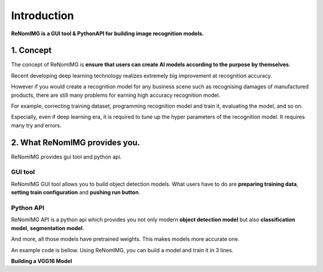 Introduction
============

**ReNomIMG is a GUI tool & PythonAPI for building image recognition models.**

.. image:: /_static/image/top.png

1. Concept
----------

.. ユーザが自分自身で目的に沿ったAIモデルを作れるようにすること.

The concept of ReNomIMG is **ensure that users can create AI models 
according to the purpose by themselves**.

Recent developing deep learning technology realizes extremely big improvement at
recognition accuracy.  

However if you would create a recognition model for any business scene such as 
recognising damages of manufactured products, there are still many problems for 
earning high accuracy recognition model.

For example, correcting training dataset, programming recognition model and train it, 
evaluating the model, and so on.

Especially, even if deep learning era, it is required to tune up the hyper parameters of 
the recognition model. It requires many try and errors.


2. What ReNomIMG provides you.
-------------------------------

ReNomIMG provides gui tool and python api.

GUI tool
~~~~~~~~~~~~~~

ReNomIMG GUI tool allows you to build object detection models.
What users have to do are **preparing training data**, 
**setting train configuration** and **pushing run button**.


.. 下の図は, 後で差し替え

.. image:: /_static/image/renomimg_gui_top.png


Python API
~~~~~~~~~~~
ReNomIMG API is a python api which provides you not only modern **object detection model** 
but also **classification model**, **segmentation model**. 

And more, all those models have pretrained weights.
This makes models more accurate one.

An example code is bellow. Using ReNomIMG, you can build a model and train it in 3 lines.

**Building a VGG16 Model**

.. code-block :: python
    :linenos:
    :emphasize-lines: 12,13,16

    from renom_img.api.classification.vgg import VGG16
    from renom_img.api.utility.load import parse_xml_detection
    from renom_img.api.utility.misc.display import draw_box

    ## Data preparation.
    train_image_path_list = ...
    train_label_list = ...
    valid_image_path_list = ...
    valid_label_list = ...

    ## Build a classification model(ex: VGG16).
    model = VGG16(class_map, load_pretrained_weight=True, train_whole_network=False)
    model.fit(train_image_path_list, train_label_list, valid_image_path_list, valid_label_list)

    ## Prediction.
    prediction = model.predict(new_image)

